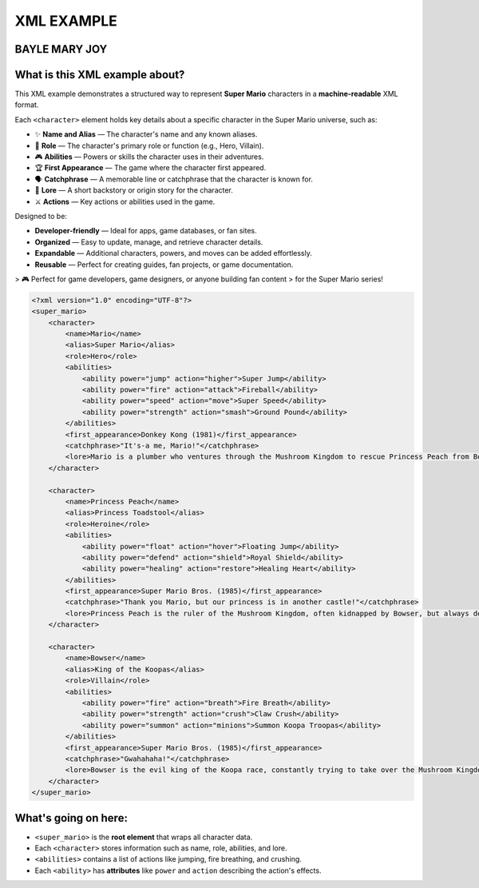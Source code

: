 XML EXAMPLE
================
BAYLE MARY JOY
----------------

What is this XML example about?
-------------------------------

This XML example demonstrates a structured way to represent **Super Mario** characters  
in a **machine-readable** XML format.

Each ``<character>`` element holds key details about a specific character in the Super Mario universe, such as:

- ✨ **Name and Alias** — The character's name and any known aliases.
- 🌟 **Role** — The character's primary role or function (e.g., Hero, Villain).
- 🎮 **Abilities** — Powers or skills the character uses in their adventures.
- 🏆 **First Appearance** — The game where the character first appeared.
- 🗣️ **Catchphrase** — A memorable line or catchphrase that the character is known for.
- 📖 **Lore** — A short backstory or origin story for the character.
- ⚔️ **Actions** — Key actions or abilities used in the game.

Designed to be:

- **Developer-friendly** — Ideal for apps, game databases, or fan sites.
- **Organized** — Easy to update, manage, and retrieve character details.
- **Expandable** — Additional characters, powers, and moves can be added effortlessly.
- **Reusable** — Perfect for creating guides, fan projects, or game documentation.

> 🎮 Perfect for game developers, game designers, or anyone building fan content  
> for the Super Mario series!

.. image:: https://mariowiki.com/images/0/0c/MarioArtwork.png
   :alt: Mario jumping with his iconic red hat and mustache
   :width: 300px
   :align: center

   *Mario - The famous plumber and hero of the Mushroom Kingdom*

.. code-block:: xml

    <?xml version="1.0" encoding="UTF-8"?>
    <super_mario>
        <character>
            <name>Mario</name>
            <alias>Super Mario</alias>
            <role>Hero</role>
            <abilities>
                <ability power="jump" action="higher">Super Jump</ability>
                <ability power="fire" action="attack">Fireball</ability>
                <ability power="speed" action="move">Super Speed</ability>
                <ability power="strength" action="smash">Ground Pound</ability>
            </abilities>
            <first_appearance>Donkey Kong (1981)</first_appearance>
            <catchphrase>"It's-a me, Mario!"</catchphrase>
            <lore>Mario is a plumber who ventures through the Mushroom Kingdom to rescue Princess Peach from Bowser's clutches.</lore>
        </character>

        <character>
            <name>Princess Peach</name>
            <alias>Princess Toadstool</alias>
            <role>Heroine</role>
            <abilities>
                <ability power="float" action="hover">Floating Jump</ability>
                <ability power="defend" action="shield">Royal Shield</ability>
                <ability power="healing" action="restore">Healing Heart</ability>
            </abilities>
            <first_appearance>Super Mario Bros. (1985)</first_appearance>
            <catchphrase>"Thank you Mario, but our princess is in another castle!"</catchphrase>
            <lore>Princess Peach is the ruler of the Mushroom Kingdom, often kidnapped by Bowser, but always determined to fight for her kingdom.</lore>
        </character>

        <character>
            <name>Bowser</name>
            <alias>King of the Koopas</alias>
            <role>Villain</role>
            <abilities>
                <ability power="fire" action="breath">Fire Breath</ability>
                <ability power="strength" action="crush">Claw Crush</ability>
                <ability power="summon" action="minions">Summon Koopa Troopas</ability>
            </abilities>
            <first_appearance>Super Mario Bros. (1985)</first_appearance>
            <catchphrase>"Gwahahaha!"</catchphrase>
            <lore>Bowser is the evil king of the Koopa race, constantly trying to take over the Mushroom Kingdom and defeat Mario.</lore>
        </character>
    </super_mario>

What's going on here:
------------------------

- ``<super_mario>`` is the **root element** that wraps all character data.
- Each ``<character>`` stores information such as name, role, abilities, and lore.
- ``<abilities>`` contains a list of actions like jumping, fire breathing, and crushing.
- Each ``<ability>`` has **attributes** like ``power`` and ``action`` describing the action's effects.



